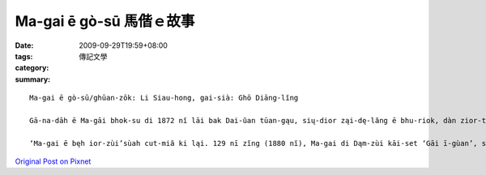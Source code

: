 Ma-gai ē gò-sū  馬偕ｅ故事
##################################

:date: 2009-09-29T19:59+08:00
:tags: 
:category: 傳記文學
:summary: 


:: 

  Ma-gai ē gò-sū/ghūan-zōk: Li Siau-hong, gai-sià: Ghō Diāng-lĭng

  Gā-na-dāh ē Ma-gāi bhok-su di 1872 nĭ lāi bak Dai-ŭan tūan-gąu, sių-dior ząi-dę-lăng ē bhu-riok, dàn zior-tău, pùa sai-riōr, sin-zì siōr gàu- dng. dąn-si cųa Dāi-ŭan bēⁿ-bō-zok zā-bho-lăng zòr bhò ē Ma-gai, bàh-buaⁿ tūn-lùn, ī orh ę-hiau gųt-liu ē Dąi-ghì, zit bhin bò-dō, zit bhin tè Dāi-ūan-lăng bhen-hųi bhan cùi-kì. Ma-gai di Dāi-ŭan cīn-ciù gą Dāi-ūan-lăng bhàn gųe ē cùi-kì zong-giōng ų nng bhān zit cīng ghųa kì. Ling-ghųa Ma-gai gorh bhen-hųi sàng Mā-la-li-à ē dik-hąu-iorh gīm-gē-ląp-song ho sàn-ciāh ē hųan-zià.

  ‘Ma-gai ē bęh ior-zùi’sùah cut-miă ki ląi. 129 nī zĭng (1880 nĭ), Ma-gai di Dąm-zùi kāi-set ‘Gāi ī-gùan’, si bak Dāi-ŭan dę-it gīng sē-īuⁿ-sīk ē bęⁿ-īⁿ. sųa lorh di 1882 nĭ gorh gèn-lip ‘li hąk dng dųa sū-īⁿ’(dior si ghū-gīn hąk-dng, di gīn-a-rit ē zīn-li dąi-hak ląi-dè) nng nī āu gorh còng-lip Dąm-zùi lu hąk-dng, si Dāi-ŭan dę-it gīng lu-zu hąk-hāu. 1901 nĭ Ma-gai gùe-sin, ūi-ghĕn gāu-dąi māi-zòng diàm Dāi-ŭan. gīn-a-rit Dąm-gāng diōng-hak ląi-bhīn Ma-gai ē bhōng-à ų zit dè zior-bi, ding-bhīn sū-sia dior Ma-gai zùe-āu ē zit siu si, ding-bhīn si an-ne sià, ‘ghun zīn sim so ąi ē Dāi-ŭan āh! ghun gą iu sing zī nĭ zūan-bō hòng-hęn ho lì, ghun zīn gà-ì di zia dųa lorh ląi. ghun lān-hun-lān-sią e Dāi-ŭan āh! ghun gą iu sing zī nĭ zūan-bō hòng-hęn ho lì…ghun zīn hūaⁿ-hi di zia kùaⁿ hng-hng  ē so-zāi. di hit ē dųa pōr-lōng pà hųaⁿ-biⁿ ē hiang-liąng siaⁿ diōng-gan, di hit ē iōr-iōr- hàiⁿ-hąiⁿ e dik-ną cių-ìm ę-ka, dąn-ghųan ę-dàng cųe dior ghun ē gūi-siōk, dng-dāng ghun hong-hęn sīng-ghăi get-sōk ē sĭ.’ Ding-bhīn ē gò-sū ho lan gam-gak Ma-gai dùi Dāi-ŭan sit-zāi zīn ų tìaⁿ-sim ląh.



`Original Post on Pixnet <http://daiqi007.pixnet.net/blog/post/29424649>`_